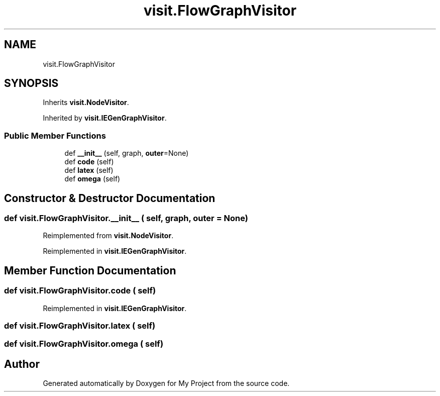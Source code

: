 .TH "visit.FlowGraphVisitor" 3 "Sun Jul 12 2020" "My Project" \" -*- nroff -*-
.ad l
.nh
.SH NAME
visit.FlowGraphVisitor
.SH SYNOPSIS
.br
.PP
.PP
Inherits \fBvisit\&.NodeVisitor\fP\&.
.PP
Inherited by \fBvisit\&.IEGenGraphVisitor\fP\&.
.SS "Public Member Functions"

.in +1c
.ti -1c
.RI "def \fB__init__\fP (self, graph, \fBouter\fP=None)"
.br
.ti -1c
.RI "def \fBcode\fP (self)"
.br
.ti -1c
.RI "def \fBlatex\fP (self)"
.br
.ti -1c
.RI "def \fBomega\fP (self)"
.br
.in -1c
.SH "Constructor & Destructor Documentation"
.PP 
.SS "def visit\&.FlowGraphVisitor\&.__init__ ( self,  graph,  outer = \fCNone\fP)"

.PP
Reimplemented from \fBvisit\&.NodeVisitor\fP\&.
.PP
Reimplemented in \fBvisit\&.IEGenGraphVisitor\fP\&.
.SH "Member Function Documentation"
.PP 
.SS "def visit\&.FlowGraphVisitor\&.code ( self)"

.PP
Reimplemented in \fBvisit\&.IEGenGraphVisitor\fP\&.
.SS "def visit\&.FlowGraphVisitor\&.latex ( self)"

.SS "def visit\&.FlowGraphVisitor\&.omega ( self)"


.SH "Author"
.PP 
Generated automatically by Doxygen for My Project from the source code\&.
